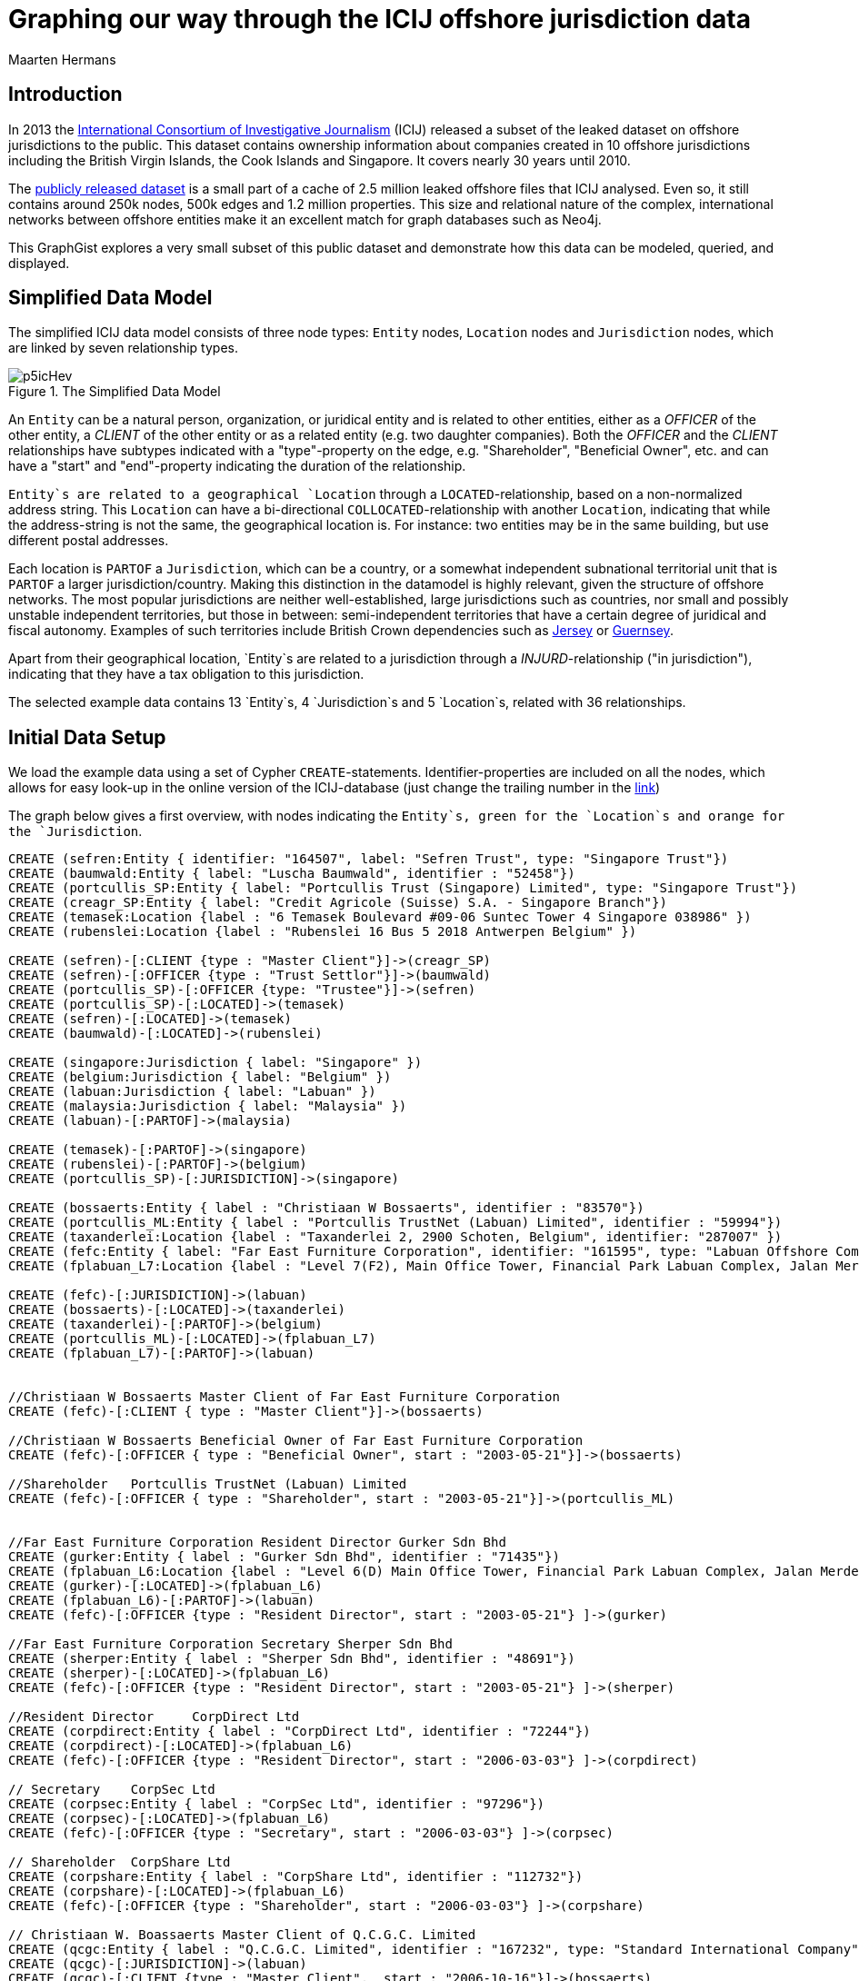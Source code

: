 = Graphing our way through the ICIJ offshore jurisdiction data
:neo4j-version:2.3.0
:author: Maarten Hermans
:twitter: @hermansm

:toc:

== Introduction

In 2013 the http://www.icij.org[International Consortium of Investigative Journalism] (ICIJ) released a subset of the leaked dataset on offshore jurisdictions to the public.
This dataset contains ownership information about companies created in 10 offshore jurisdictions including the British Virgin Islands, the Cook Islands and Singapore.
It covers nearly 30 years until 2010.

The http://offshoreleaks.icij.org/about/caveats[publicly released dataset] is a small part of a cache of 2.5 million leaked offshore files that ICIJ analysed.
Even so, it still contains around 250k nodes, 500k edges and 1.2 million properties.
This size and relational nature of the complex, international networks between offshore entities make it an excellent match for graph databases such as Neo4j.

This GraphGist explores a very small subset of this public dataset and demonstrate how this data can be modeled, queried, and displayed.

== Simplified Data Model

The simplified ICIJ data model consists of three node types: `Entity` nodes, `Location` nodes and `Jurisdiction` nodes, which are linked by seven relationship types. 

.The Simplified Data Model
image::http://i.imgur.com/p5icHev.png[]

An `Entity` can be a natural person, organization, or juridical entity and is related to other entities, either as a _OFFICER_ of the other entity, a _CLIENT_ of the other entity or as a related entity (e.g. two daughter companies).
Both the _OFFICER_ and the _CLIENT_ relationships have subtypes indicated with a "type"-property on the edge, e.g. "Shareholder", "Beneficial Owner", etc. and can have a "start" and "end"-property indicating the duration of the relationship.

`Entity`s are related to a geographical `Location` through a `LOCATED`-relationship, based on a non-normalized address string.
This `Location` can have a bi-directional `COLLOCATED`-relationship with another `Location`, indicating that while the address-string is not the same, the geographical location is.
For instance: two entities may be in the same building, but use different postal addresses.

Each location is `PARTOF` a `Jurisdiction`, which can be a country, or a somewhat independent subnational territorial unit that is `PARTOF` a larger jurisdiction/country.
Making this distinction in the datamodel is highly relevant, given the structure of offshore networks.
The most popular jurisdictions are neither well-established, large jurisdictions such as countries, nor small and possibly unstable independent territories, but those in between:  semi-independent territories that have a certain degree of juridical and fiscal autonomy.
Examples of such territories include British Crown dependencies such as http://en.wikipedia.org/wiki/Jersey[Jersey] or http://en.wikipedia.org/wiki/Guernsey[Guernsey].

Apart from their geographical location, `Entity`s are related to a jurisdiction through a _INJURD_-relationship ("in jurisdiction"), indicating that they have a tax obligation to this jurisdiction.

The selected example data contains 13 `Entity`s, 4 `Jurisdiction`s and 5 `Location`s, related with 36 relationships.

== Initial Data Setup

We load the example data using a set of Cypher `CREATE`-statements.
Identifier-properties are included on all the nodes, which allows for easy look-up in the online version of the ICIJ-database (just change the trailing number in the http://offshoreleaks.icij.org/nodes/287007[link])

The graph below gives a first overview, with nodes indicating the `Entity`s, green for the `Location`s and orange for the `Jurisdiction`.

//setup
//hide
[source,cypher]
----

CREATE (sefren:Entity { identifier: "164507", label: "Sefren Trust", type: "Singapore Trust"})
CREATE (baumwald:Entity { label: "Luscha Baumwald", identifier : "52458"})
CREATE (portcullis_SP:Entity { label: "Portcullis Trust (Singapore) Limited", type: "Singapore Trust"})
CREATE (creagr_SP:Entity { label: "Credit Agricole (Suisse) S.A. - Singapore Branch"})
CREATE (temasek:Location {label : "6 Temasek Boulevard #09-06 Suntec Tower 4 Singapore 038986" })
CREATE (rubenslei:Location {label : "Rubenslei 16 Bus 5 2018 Antwerpen Belgium" })

CREATE (sefren)-[:CLIENT {type : "Master Client"}]->(creagr_SP)
CREATE (sefren)-[:OFFICER {type : "Trust Settlor"}]->(baumwald)
CREATE (portcullis_SP)-[:OFFICER {type: "Trustee"}]->(sefren)
CREATE (portcullis_SP)-[:LOCATED]->(temasek)
CREATE (sefren)-[:LOCATED]->(temasek)
CREATE (baumwald)-[:LOCATED]->(rubenslei)

CREATE (singapore:Jurisdiction { label: "Singapore" })
CREATE (belgium:Jurisdiction { label: "Belgium" })
CREATE (labuan:Jurisdiction { label: "Labuan" })
CREATE (malaysia:Jurisdiction { label: "Malaysia" })
CREATE (labuan)-[:PARTOF]->(malaysia)

CREATE (temasek)-[:PARTOF]->(singapore)
CREATE (rubenslei)-[:PARTOF]->(belgium)
CREATE (portcullis_SP)-[:JURISDICTION]->(singapore)

CREATE (bossaerts:Entity { label : "Christiaan W Bossaerts", identifier : "83570"})
CREATE (portcullis_ML:Entity { label : "Portcullis TrustNet (Labuan) Limited", identifier : "59994"})
CREATE (taxanderlei:Location {label : "Taxanderlei 2, 2900 Schoten, Belgium", identifier: "287007" })
CREATE (fefc:Entity { label: "Far East Furniture Corporation", identifier: "161595", type: "Labuan Offshore Company", status : "Defunct", incorporated : "2003-05-21"})
CREATE (fplabuan_L7:Location {label : "Level 7(F2), Main Office Tower, Financial Park Labuan Complex, Jalan Merdeka, 87000 Labuan F.T., Malaysia" })

CREATE (fefc)-[:JURISDICTION]->(labuan)
CREATE (bossaerts)-[:LOCATED]->(taxanderlei)
CREATE (taxanderlei)-[:PARTOF]->(belgium)
CREATE (portcullis_ML)-[:LOCATED]->(fplabuan_L7)
CREATE (fplabuan_L7)-[:PARTOF]->(labuan)


//Christiaan W Bossaerts Master Client of Far East Furniture Corporation
CREATE (fefc)-[:CLIENT { type : "Master Client"}]->(bossaerts)

//Christiaan W Bossaerts Beneficial Owner of Far East Furniture Corporation
CREATE (fefc)-[:OFFICER { type : "Beneficial Owner", start : "2003-05-21"}]->(bossaerts)

//Shareholder 	Portcullis TrustNet (Labuan) Limited
CREATE (fefc)-[:OFFICER { type : "Shareholder", start : "2003-05-21"}]->(portcullis_ML)


//Far East Furniture Corporation Resident Director Gurker Sdn Bhd
CREATE (gurker:Entity { label : "Gurker Sdn Bhd", identifier : "71435"})
CREATE (fplabuan_L6:Location {label : "Level 6(D) Main Office Tower, Financial Park Labuan Complex, Jalan Merdeka, P.O. Box 80887, 87018 Labuan F.T., Malaysia", identifier: "236846" })
CREATE (gurker)-[:LOCATED]->(fplabuan_L6)
CREATE (fplabuan_L6)-[:PARTOF]->(labuan)
CREATE (fefc)-[:OFFICER {type : "Resident Director", start : "2003-05-21"} ]->(gurker)

//Far East Furniture Corporation Secretary Sherper Sdn Bhd
CREATE (sherper:Entity { label : "Sherper Sdn Bhd", identifier : "48691"})
CREATE (sherper)-[:LOCATED]->(fplabuan_L6)
CREATE (fefc)-[:OFFICER {type : "Resident Director", start : "2003-05-21"} ]->(sherper)

//Resident Director 	CorpDirect Ltd
CREATE (corpdirect:Entity { label : "CorpDirect Ltd", identifier : "72244"})
CREATE (corpdirect)-[:LOCATED]->(fplabuan_L6)
CREATE (fefc)-[:OFFICER {type : "Resident Director", start : "2006-03-03"} ]->(corpdirect)

// Secretary 	CorpSec Ltd
CREATE (corpsec:Entity { label : "CorpSec Ltd", identifier : "97296"})
CREATE (corpsec)-[:LOCATED]->(fplabuan_L6)
CREATE (fefc)-[:OFFICER {type : "Secretary", start : "2006-03-03"} ]->(corpsec)

// Shareholder 	CorpShare Ltd
CREATE (corpshare:Entity { label : "CorpShare Ltd", identifier : "112732"})
CREATE (corpshare)-[:LOCATED]->(fplabuan_L6)
CREATE (fefc)-[:OFFICER {type : "Shareholder", start : "2006-03-03"} ]->(corpshare)

// Christiaan W. Boassaerts Master Client of Q.C.G.C. Limited
CREATE (qcgc:Entity { label : "Q.C.G.C. Limited", identifier : "167232", type: "Standard International Company", status: "Active", incorporated : "2006-11-15" })
CREATE (qcgc)-[:JURISDICTION]->(labuan)
CREATE (qcgc)-[:CLIENT {type : "Master Client",  start : "2006-10-16"}]->(bossaerts)
CREATE (qcgc)-[:OFFICER {type : "Shareholder", start: "2006-11-15"} ]->(corpshare)
CREATE (qcgc)-[:OFFICER {type : "Resident Director", start: "2006-11-15"}]->(corpdirect)
CREATE (qcgc)-[:OFFICER {type : "Secretary", start:"2008-05-15" }]->(corpsec)

//bi-directional
CREATE (fplabuan_L6)-[:COLLOCATED]->(fplabuan_L7)
CREATE (fplabuan_L7)-[:COLLOCATED]->(fplabuan_L6)
CREATE (portcullis_ML)-[:RELATED {type : "Related entity"}]->(portcullis_SP)
CREATE (portcullis_SP)-[:RELATED {type : "Related entity"}]->(portcullis_ML)

----
//graph

== Basic descriptive queries

=== Listing node characteristics

[source, cypher]
-----
MATCH (e:Entity)
OPTIONAL MATCH (e)-[:LOCATED]->(location)-[:PARTOF]->(jurisdiction)
OPTIONAL MATCH (jurisdiction)-[:PARTOF]->(main_jurdisdiction)
RETURN e.label AS Entity, e.type AS Type, e.status AS Status, e.incorporated AS Incorporated, jurisdiction.label AS Jurisdiction, main_jurdisdiction.label AS `Main Jurisdiction`
-----
//table

A first descriptive query provides an overview of the included entities: juridical type, activity-status, incorporation date, and the jurisdiction they are located in.
In the query we make the distinction between the direct and the main jurisdiction: if the jurisdiction has a `PARTOF` relation with another jurisdiction, the later is also displayed as "Main Jurisdiction".

Why this is relevant is immediately visible in the results table: while offshore entities such as the Sefren Trust are directly registered in countries such as Singapore, entities such as CorpShare Ltd are registered in http://en.wikipedia.org/wiki/Labuan[Labuan], a federal territory of Malaysia that is aggressively marketed as an offshore financial centre.

=== Listing edge characteristics

[source, cypher]
-----
MATCH (e1:Entity)-[r:CLIENT|:OFFICER]->(e2:Entity)
RETURN e2.label AS `Entity 1`, r.type AS `is a ... of`, e1.label AS `Entity 2`, r.start AS Since
-----
//table

A second descriptive query shows us the types of _CLIENT_ and _OFFICER_ relationships present in the example dataset.
Note the presence of http://en.wikipedia.org/wiki/Cr%C3%A9dit_Agricole[Crédit Agricole], the largest retail banking group in France, which is a client of the Singapore-based Sefren Trust managed by Antwerp-based entrepreneur Luscha Baumwald.

== Exploring hidden relationships

The power of graph databases and query languages becomes more readily visible when we are interested in complex relations between entities, which would required demanding `JOIN`s, in traditional databases.

=== Should we check for companies on the 7½th floor?

When looking for link that are possibly not apparent on first sight, we might look at entities that formally share the same `Location`.
However, this might overlook links, as locations are matched on an non-normalized address-string, e.g. a different postbox would mean there is no formal relation.

An example of a more inclusive query is presented below.
We start from a selected entity, the offshore entity Gurker Sdn Bhd, and select its registered location using the first `MATCH` and the `WITH` statement.
In the second `MATCH` statement we query for all entities that are (1) registered on the same location (identical address) and the entities that are registered on the locations that are collocated with the address of our starting entity.

While Sherper Sdn Bhd, CorpDirect Ltd, CorpSec Ltd, and CorpShare Ltd share the address of Gurker Sdn Bhd, we find an additional, collocated entity: Portcullis TrustNet (Labuan) Limited.
The first group of entities is registered on the 6th floor, while the later is registered on the 7th floor of the same building.

[source, cypher]
-----
MATCH (gurker:Entity { label : 'Gurker Sdn Bhd' })-[:LOCATED]->(location)
WITH location
MATCH (l_entity:Entity)-[:LOCATED]->(location)<-[:COLLOCATED]-(colocation)<-[:LOCATED]-(colo_entity:Entity)
RETURN l_entity.label AS `Same location`, location.label AS `Gurker Address`, colo_entity.label AS `Collocated`, colocation.label AS `Collocated Address`
-----
//table

=== Two Belgians walk into an offshore jurisdiction...

This query will return all `Entity`s located in Belgium:

[source, cypher]
-----
MATCH (e:Entity)-[:LOCATED]->(location)-[:PARTOF]->(:Jurisdiction { label : 'Belgium' })
RETURN e.label AS Label, location.label AS Location
-----
//table

The two returned entities are persons living in Antwerp, Belgium.
A more interesting follow-up query would be establishing whether there is a relationship between these two persons throughout the graph of offshore entities.

To answer this, we use the built-in `shortestPath` function.
We specify the two nodes between which we are establishing a path and specify the types of relationships the shortest path algorithm may follow.
We are explicitly interested in client/officer links, shared/collocated addresses, related entity-relations, etc.
By specifying this, we also exclude paths (`PARTOF`) that go over jurisdictions--otherwise the shared jurisdiction of Belgium would of course be the shortest path.

[source, cypher]
-----
MATCH (baumwald:Entity { label:"Luscha Baumwald" }),(bossaerts:Entity { label:"Christiaan W Bossaerts" }), p = shortestPath((baumwald)-[:LOCATED|:CLIENT|:OFFICER|:RELATED|:COLLOCATED*]-(bossaerts))
RETURN p AS `Shortest Path Baumwald-Bossaerts`
-----
//table

The query returs a single result, establishing that there is a link between the two Belgian entities.
The figure below, generated by running the same query in the Neo4j 2.0 local web interface, gives a more readily interpretable view.

The path is completed by the `RELATED`-path between Portcullis TrustNet (Labuan) Limited and Portcullis Trust (Singapore) Limited.
These are regional branches of http://uk.reuters.com/article/2013/06/03/uk-portcullis-wealth-insight-idUKBRE9510E920130603[Portcullis TrustNet], one of dozens of http://www.icij.org/offshore/trusted-service-provider-blends-invisible-offshore-world[offshore service providers], and the source of a large part of the leaked ICIJ-data.
The main service companies such as Portcullis TrustNet--one of the largest in the industry--provide is ensuring that names, finances, business interest,s and political links remain hidden.

.The Results
image::http://i.imgur.com/iSJFqSJ.png[]

== Postscript

The real value of these kind of applications lies of course not in clever queries, but in the degree that it would help investigative and data journalists in trawling through such massive datasets.
This GraphGist is focussed on the technical aspects of modelling and querying the public ICIJ-dataset, and not the results as such.
However, even the example data (that was selected at random from the Belgian subset), show the potential these kind of applications have for data journalism. Two comments:

A public search identifies Christiaan Bossaerts as the http://www.belgianconsularunion.be/nl/?page_id=33[Belgian honorary Consul-General for Indonesia].
Honorary Consulships are generally given to individuals with good connections in the representing country, especially w.r.t. business-links.
A honorary Consul with involvement in entities in an infamous offshore jurisdiction such as Labuan might be an interesting start for an article.

Similarly, Luscha Baumwald shows up in the news in 2012, when he was http://www.gva.be/regio-antwerpen-stad/antwerpen2018/radisson-hotel-aan-van-eycklei-verbeurd-verklaard.aspx[convicted for fraud] due to his involvement in the Radisson-case.
This luxury hotel in Antwerp was used for years as a front to launder money from http://www.politics.be/nieuws/5678/[tax evasion and offshore constructions].
As far as I can tell, this case has not yet been linked in the media to the ICIJ-dataset.

//console
